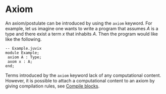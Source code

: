 * Axiom

An axiom/postulate can be introduced by using the =axiom= keyword.
For example, let us imagine one wants to write a program that assumes
$A$ is a type and there exist a term $x$ that inhabits $A$. Then the program would
like like the following.

#+begin_src
-- Example.juvix
module Example;
 axiom A : Type;
 axom x : A;
end;
#+end_src

Terms introduced by the =axiom= keyword lack of any computational content. However,
it is possible to attach a computational content to an axiom by giving compilation rules,
see [[./compile-blocks.md][Compile blocks]].
